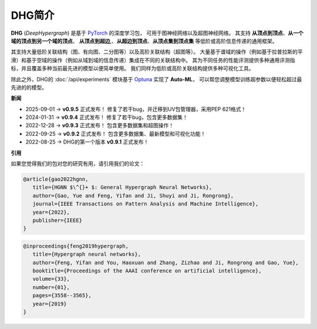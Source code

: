 DHG简介
==============

**DHG** (*DeepHypergraph*) 是基于 `PyTorch <https://pytorch.org/>`_ 的深度学习包，
可用于图神经网络以及超图神经网络。
其支持 **从顶点到顶点**、**从一个域的顶点到另一个域的顶点**、 **从顶点到超边**,、**从超边到顶点**、**从顶点集到顶点集** 等低阶或高阶信息传递的通用框架。

其支持大量低阶关联结构（图、有向图、二分图等）以及高阶关联结构（超图等）。
大量基于谱域的操作（例如基于拉普拉斯的平滑）和基于空域的操作（例如从域到域的信息传递）集成在不同的关联结构中。
其为不同任务的性能评测提供多种通用评测指标，并且覆盖多种当前最先进的模型以便简单使用。
我们同样为低阶或高阶关联结构提供多种可视化工具。

除此之外，DHG的 :doc:`/api/experiments` 模块基于 `Optuna <https://optuna.org/>`_ 实现了 **Auto-ML**，
可以帮您调整模型训练超参数以便轻松超过最先进的的模型。

**新闻**

- 2025-09-01  ->   **v0.9.5** 正式发布！ 修复了若干bug，并迁移到UV包管理器，采用PEP 621格式！
- 2024-01-31  ->   **v0.9.4** 正式发布！ 修复了若干bug，包含更多数据集！
- 2022-12-28  ->   **v0.9.3** 正式发布！ 包含更多数据集和超图操作！
- 2022-09-25  ->   **v0.9.2** 正式发布！ 包含更多数据集、最新模型和可视化功能！
- 2022-08-25  ->   DHG的第一个版本 **v0.9.1** 正式发布！


**引用**

如果您觉得我们的包对您的研究有用，请引用我们的论文：


.. code-block:: text

   @article{gao2022hgnn,
      title={HGNN $\^{}+ $: General Hypergraph Neural Networks},
      author={Gao, Yue and Feng, Yifan and Ji, Shuyi and Ji, Rongrong},
      journal={IEEE Transactions on Pattern Analysis and Machine Intelligence},
      year={2022},
      publisher={IEEE}
   }


.. code-block:: text

   @inproceedings{feng2019hypergraph,
      title={Hypergraph neural networks},
      author={Feng, Yifan and You, Haoxuan and Zhang, Zizhao and Ji, Rongrong and Gao, Yue},
      booktitle={Proceedings of the AAAI conference on artificial intelligence},
      volume={33},
      number={01},
      pages={3558--3565},
      year={2019}
   }